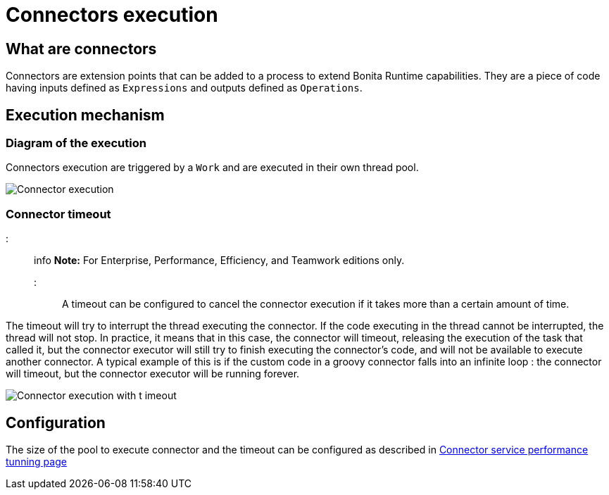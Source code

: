 = Connectors execution

== What are connectors

Connectors are extension points that can be added to a process to extend Bonita Runtime capabilities.
They are a piece of code having inputs defined as `Expressions` and outputs defined as `Operations`.

== Execution mechanism

=== Diagram of the execution

Connectors execution are triggered by a `Work` and are executed in their own thread pool.

image::images/connector_execution.png[Connector execution]

=== Connector timeout

::: info *Note:* For Enterprise, Performance, Efficiency, and Teamwork editions only.
:::

A timeout can be configured to cancel the connector execution if it takes more than a certain amount of time.

The timeout will try to interrupt the thread executing the connector.
If the code executing in the thread cannot be interrupted, the thread will not stop.
In practice, it means that in this case, the connector will timeout, releasing the execution of the task that called it, but the connector executor will still try to finish executing the connector's code, and will not be available to execute another connector.
A typical example of this is if the custom code in a groovy connector falls into an infinite loop : the connector will timeout, but the connector executor will be running forever.

image::images/connector_execution_timeout.png[Connector execution with t imeout]

== Configuration

The size of the pool to execute connector and the timeout can be configured as described in link:performance-tunning.ms#connector_service[Connector service performance tunning page]
